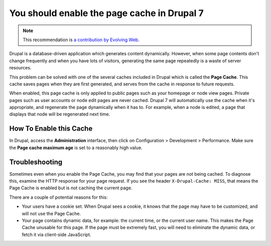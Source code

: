 You should enable the page cache in Drupal 7
============================================

.. note::
    :class: recommendation-author-note

    This recommendation is `a contribution by Evolving Web`_.

Drupal is a database-driven application which generates content dynamically.
However, when some page contents don't change frequently and when you have lots
of visitors, generating the same page repeatedly is a waste of server resources.

This problem can be solved with one of the several caches included in Drupal
which is called the **Page Cache**. This cache saves pages when they are first
generated, and serves from the cache in response to future requests.

When enabled, this page cache is only applied to public pages such as your
homepage or node view pages. Private pages such as user accounts or
node edit pages are never cached. Drupal 7 will automatically use the cache
when it's appropriate, and regenerate the page dynamically when it has to.
For example, when a node is edited, a page that displays that node will be
regenerated next time.


How To Enable this Cache
------------------------

In Drupal, access the **Administration** interface,
then click on Configuration > Development > Performance. Make sure the **Page
cache maximum age** is set to a reasonably high value.


Troubleshooting
---------------

Sometimes even when you enable the Page Cache, you may find that your pages are
not being cached. To diagnose this, examine the HTTP response for your page
request. If you see the header ``X-Drupal-Cache: MISS``, that means the Page
Cache is enabled but is not caching the current page.

There are a couple of potential reasons for this:

* Your users have a cookie set. When Drupal sees a cookie, it knows that the
  page may have to be customized, and will not use the Page Cache.

* Your page contains dynamic data, for example: the current time, or the
  current user name. This makes the Page Cache unusable for this page. If the
  page must be extremely fast, you will need to eliminate the dynamic data,
  or fetch it via client-side JavaScript.

.. _`a contribution by Evolving Web`: https://blog.blackfire.io/drupal-7-recommendations.html
